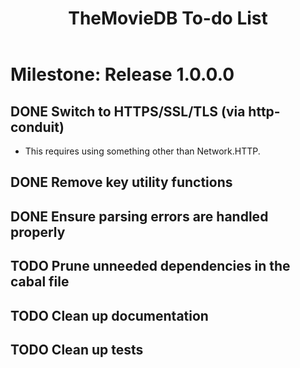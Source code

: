#+title: TheMovieDB To-do List

* Milestone: Release 1.0.0.0
** DONE Switch to HTTPS/SSL/TLS (via http-conduit)
   CLOSED: [2015-03-20 Fri 18:02]
   - This requires using something other than Network.HTTP.
** DONE Remove key utility functions
   CLOSED: [2015-03-20 Fri 18:02]
** DONE Ensure parsing errors are handled properly
   CLOSED: [2015-03-20 Fri 18:02]
** TODO Prune unneeded dependencies in the cabal file
** TODO Clean up documentation
** TODO Clean up tests
